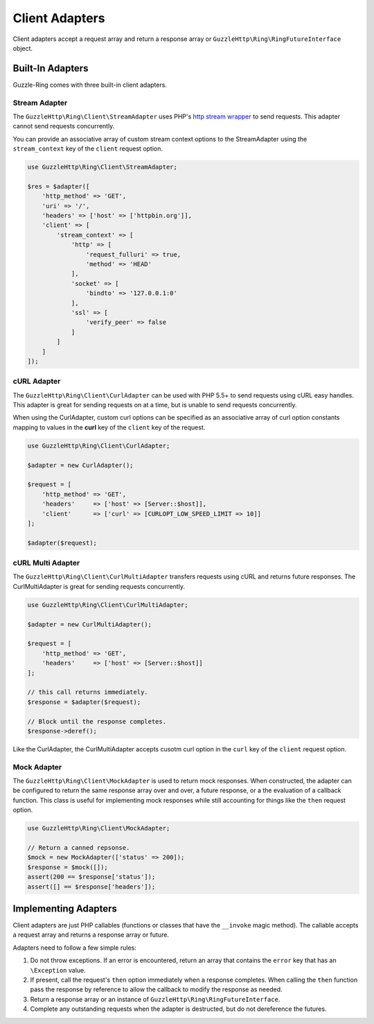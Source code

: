 ===============
Client Adapters
===============

Client adapters accept a request array and return a response array or
``GuzzleHttp\Ring\RingFutureInterface`` object.

Built-In Adapters
-----------------

Guzzle-Ring comes with three built-in client adapters.

Stream Adapter
~~~~~~~~~~~~~~

The ``GuzzleHttp\Ring\Client\StreamAdapter`` uses PHP's
`http stream wrapper <http://php.net/manual/en/wrappers.http.php>`_ to send
requests. This adapter cannot send requests concurrently.

You can provide an associative array of custom stream context options to the
StreamAdapter using the ``stream_context`` key of the ``client`` request
option.

.. code-block:: php

    use GuzzleHttp\Ring\Client\StreamAdapter;

    $res = $adapter([
        'http_method' => 'GET',
        'uri' => '/',
        'headers' => ['host' => ['httpbin.org']],
        'client' => [
            'stream_context' => [
                'http' => [
                    'request_fulluri' => true,
                    'method' => 'HEAD'
                ],
                'socket' => [
                    'bindto' => '127.0.0.1:0'
                ],
                'ssl' => [
                    'verify_peer' => false
                ]
            ]
        ]
    ]);

cURL Adapter
~~~~~~~~~~~~

The ``GuzzleHttp\Ring\Client\CurlAdapter`` can be used with PHP 5.5+ to send
requests using cURL easy handles. This adapter is great for sending requests
on at a time, but is unable to send requests concurrently.

When using the CurlAdapter, custom curl options can be specified as an
associative array of curl option constants mapping to values in the **curl**
key of the ``client`` key of the request.

.. code-block:: php

    use GuzzleHttp\Ring\Client\CurlAdapter;

    $adapter = new CurlAdapter();

    $request = [
        'http_method' => 'GET',
        'headers'     => ['host' => [Server::$host]],
        'client'      => ['curl' => [CURLOPT_LOW_SPEED_LIMIT => 10]]
    ];

    $adapter($request);

cURL Multi Adapter
~~~~~~~~~~~~~~~~~~

The ``GuzzleHttp\Ring\Client\CurlMultiAdapter`` transfers requests using
cURL and returns future responses. The CurlMultiAdapter is great for sending
requests concurrently.

.. code-block:: php

    use GuzzleHttp\Ring\Client\CurlMultiAdapter;

    $adapter = new CurlMultiAdapter();

    $request = [
        'http_method' => 'GET',
        'headers'     => ['host' => [Server::$host]]
    ];

    // this call returns immediately.
    $response = $adapter($request);

    // Block until the response completes.
    $response->deref();

Like the CurlAdapter, the CurlMultiAdapter accepts cusotm curl option in the
``curl`` key of the ``client`` request option.

Mock Adapter
~~~~~~~~~~~~

The ``GuzzleHttp\Ring\Client\MockAdapter`` is used to return mock responses.
When constructed, the adapter can be configured to return the same response
array over and over, a future response, or a the evaluation of a callback
function. This class is useful for implementing mock responses while still
accounting for things like the ``then`` request option.

.. code-block:: php

    use GuzzleHttp\Ring\Client\MockAdapter;

    // Return a canned repsonse.
    $mock = new MockAdapter(['status' => 200]);
    $response = $mock([]);
    assert(200 == $response['status']);
    assert([] == $response['headers']);

Implementing Adapters
---------------------

Client adapters are just PHP callables (functions or classes that have the
``__invoke`` magic method). The callable accepts a request array and returns
a response array or future.

Adapters need to follow a few simple rules:

1. Do not throw exceptions. If an error is encountered, return an array that
   contains the ``error`` key that has an ``\Exception`` value.
2. If present, call the request's ``then`` option immediately when a response
   completes. When calling the ``then`` function pass the response by reference
   to allow the callback to modify the response as needed.
3. Return a response array or an instance of
   ``GuzzleHttp\Ring\RingFutureInterface``.
4. Complete any outstanding requests when the adapter is destructed, but do
   not dereference the futures.
